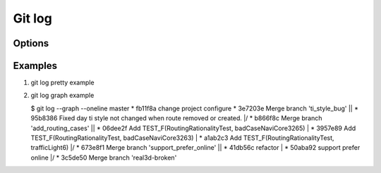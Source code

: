 Git log
=======

Options
-------

.. code-block:: sh
   :caption: Hot hits options 

   git log  -<number> 
   # Limit the number of commits to output to number

   git log  --skip=<number>
   # Skip number commits before starting to show the commit output

   git log  --since=<date>
   git log  --after=<date>
   # Show commits more recent than a specific date
   
   git log  --until=<date>
   git log  --before=<date>
   # Show commits older than a specific date
   
   git log  --author=<pattern>
   git log  --committer=<pattern>
   # Limits the commits output to ones with author/committer header
   # lines match the specific pattern (regular expression)
   
   git log  [--invert-grep] [--regexp-ignore-case] [--all-match] --grep=<pattern>
   # Limit the commits output to ones with log messages that matches the specified
   # pattern (regular expression). With more than one --grep=<pattern>, commits
   # whose message matches any of the given patterns are chosen.

   git log --remotes[=pattern]
   # list <commits> in remote tracking branch.
   # if <pattern> is given, limit remote-tracking branches to ones matching given shell blob.

   git --all
   # list both local and remote branch <commits>.

   --abbrev-commit
   # Instead of showing the full 40-byte hexadecimal commit object name, 
   # show only a partial prefix, Non default number of digits can be 
   # specified with “--abbrev=<n>”.

   --no-abbrev-commit
   # Show the full 40-byte hexadecimal commit object name.

   --color[=<when>]
   --no-color == --color=never
   # Show colored diff. --color (i.e. without =<when>) is the same as --color=always.
   # <when> can be one of always, never, or auto.

   --word-diff[=<mode>]
   # Show a word diff, using the <mode> to delimit changed words.
   # By default, words are delimited by whitespace; see --word-diff-regex below.
   # The <mode> defaults to plain, and must be one of: color, plain, porcelain, none

   git log --pretty[=<format>]
   # Pretty-print the contents of the commit logs in a given format,
   # where <format> can be one of oneline, short, medium, full, fuller, email, raw,
   # format:<string> and tformat:<string>. When <format> is none of the above,
   # and has %placeholder in it, it acts as if --pretty=tformat:<string> were given
   # When =<format> part is omitted, it defaults to medium.

   git --follow
   # Continue listing the history of a file beyond renames (works only for a single file).


Examples
--------

#. git log pretty example
   
   .. code-block:: sh
      :caption: git-branches-by-commit-date
      
      #!/usr/bin/sh
      # Credit http://stackoverflow.com/a/2514279
      
      for branch in `git branch -r | grep -v HEAD`
      do
         echo -e `git show --format="%ai %ar by %an" $branch | head -n 1` \\t$branch
      done |
         sort -r
      
      #for branch in `git branch -r | grep -v HEAD`
      #do
      #  echo -e `git show --pretty=format:"%Cred %cn %Cgreen %ar %Creset" $branch | head -n 1` $branch
      #done | 
      #  sort -r


#. git log graph example
   
   .. code-block:: sh

   $ git log --graph --oneline master
   * fb11f8a change project configure
   *   3e7203e Merge branch 'ti_style_bug'
   |\
   | * 95b8386 Fixed day ti style not changed when route removed or created.
   |/
   *   b866f8c Merge branch 'add_routing_cases'
   |\
   | * 06dee2f Add TEST_F(RoutingRationalityTest, badCaseNaviCore3265)
   | * 3957e89 Add TEST_F(RoutingRationalityTest, badCaseNaviCore3263)
   | * a1ab2c3 Add TEST_F(RoutingRationalityTest, trafficLight6)
   |/
   *   673e8f1 Merge branch 'support_prefer_online'
   |\
   | * 41db56c refactor
   | * 50aba92 support prefer online
   |/
   *   3c5de50 Merge branch 'real3d-broken'

